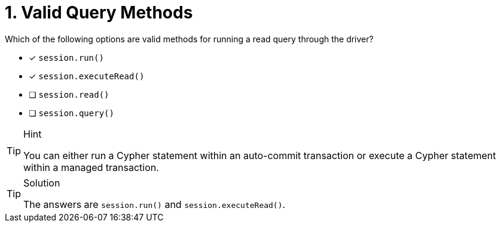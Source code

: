 [.question]
= 1. Valid Query Methods

Which of the following options are valid methods for running a read query through the driver?

* [*] `session.run()`
* [*] `session.executeRead()`
* [ ] `session.read()`
* [ ] `session.query()`


[TIP,role=hint]
.Hint
====
You can either run a Cypher statement within an auto-commit transaction or execute a Cypher statement within a managed transaction.
====


[TIP,role=solution]
.Solution
====
The answers are `session.run()` and `session.executeRead()`.
====

